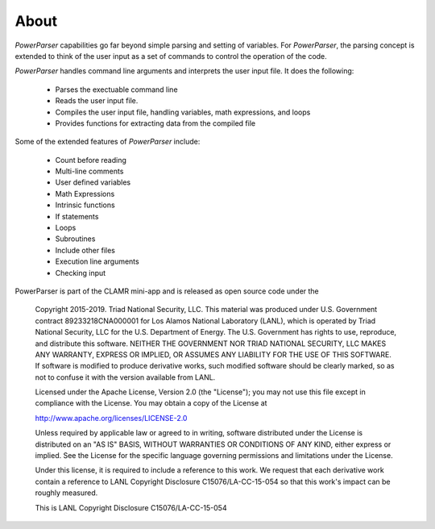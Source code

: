 .. _About:

=====
About
=====

*PowerParser* capabilities go far beyond simple parsing and setting of variables.  For *PowerParser*,
the parsing concept is extended to think of the user input as a set of commands to control the operation
of the code.

*PowerParser* handles command line arguments and interprets the user input file. It does the following:

  * Parses the exectuable command line
  * Reads the user input file.
  * Compiles the user input file, handling variables, math expressions, and loops
  * Provides functions for extracting data from the compiled file

Some of the extended features of *PowerParser* include:

  * Count before reading
  * Multi-line comments
  * User defined variables
  * Math Expressions
  * Intrinsic functions
  * If statements
  * Loops
  * Subroutines
  * Include other files
  * Execution line arguments
  * Checking input

PowerParser is part of the CLAMR mini-app and is released as open source code under the
  
    Copyright 2015-2019.  Triad National Security, LLC. This material was produced
    under U.S. Government contract 89233218CNA000001 for Los Alamos National 
    Laboratory (LANL), which is operated by Triad National Security, LLC
    for the U.S. Department of Energy. The U.S. Government has rights to use,
    reproduce, and distribute this software.  NEITHER THE GOVERNMENT NOR
    TRIAD NATIONAL SECURITY, LLC MAKES ANY WARRANTY, EXPRESS OR IMPLIED, OR
    ASSUMES ANY LIABILITY FOR THE USE OF THIS SOFTWARE.  If software is modified
    to produce derivative works, such modified software should be clearly marked,
    so as not to confuse it with the version available from LANL.
  
    Licensed under the Apache License, Version 2.0 (the "License"); you may not
    use this file except in compliance with the License. You may obtain a copy
    of the License at
  
    http://www.apache.org/licenses/LICENSE-2.0
  
    Unless required by applicable law or agreed to in writing, software distributed
    under the License is distributed on an "AS IS" BASIS, WITHOUT WARRANTIES OR
    CONDITIONS OF ANY KIND, either express or implied. See the License for the
    specific language governing permissions and limitations under the License.
  
    Under this license, it is required to include a reference to this work. We
    request that each derivative work contain a reference to LANL Copyright
    Disclosure C15076/LA-CC-15-054 so that this work's impact can be roughly
    measured.
  
    This is LANL Copyright Disclosure C15076/LA-CC-15-054

